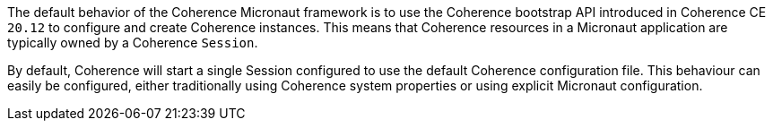 The default behavior of the Coherence Micronaut framework is to use the Coherence bootstrap API introduced in Coherence CE `20.12` to configure and create Coherence instances.
This means that Coherence resources in a Micronaut application are typically owned by a Coherence `Session`.

By default, Coherence will start a single Session configured to use the default Coherence configuration file.
This behaviour can easily be configured, either traditionally using Coherence system properties or using explicit Micronaut
configuration.




